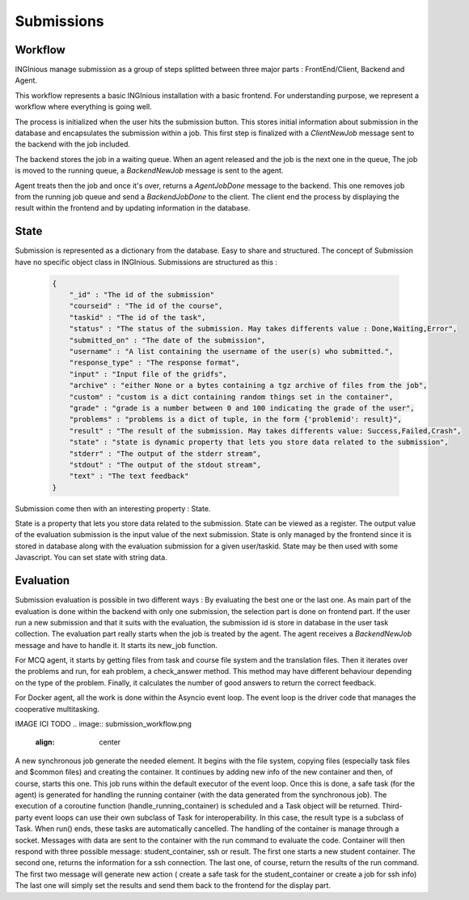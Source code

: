 Submissions
===========

Workflow
--------

INGInious manage submission as a group of steps splitted between three major parts : FrontEnd/Client, Backend and Agent.

.. image:: submission_workflow.png
    :align: center

This workflow represents a basic INGInious installation with a basic frontend. For understanding purpose, we represent a workflow where everything is going well.

The process is initialized when the user hits the submission button. This stores initial information about submission in the database and encapsulates the submission within a job.
This first step is finalized with a *ClientNewJob* message sent to the backend with the job included.

The backend stores the job in a waiting queue. When an agent released and the job is the next one in the queue, The job is moved to the running queue, a *BackendNewJob* message is sent to the agent.

Agent treats then the job and once it's over, returns a *AgentJobDone* message to the backend. This one removes job from the running job queue and send a *BackendJobDone* to the client. The client end the process by displaying the result within the frontend and by updating information in the database.

State
-----

Submission is represented as a dictionary from the database. Easy to share and structured.
The concept of Submission have no specific object class in INGInious.
Submissions are structured as this :

  .. code-block:: JSON

    {
        "_id" : "The id of the submission"
        "courseid" : "The id of the course", 
        "taskid" : "The id of the task", 
        "status" : "The status of the submission. May takes differents value : Done,Waiting,Error", 
        "submitted_on" : "The date of the submission", 
        "username" : "A list containing the username of the user(s) who submitted.", 
        "response_type" : "The response format", 
        "input" : "Input file of the gridfs", 
        "archive" : "either None or a bytes containing a tgz archive of files from the job", 
        "custom" : "custom is a dict containing random things set in the container", 
        "grade" : "grade is a number between 0 and 100 indicating the grade of the user", 
        "problems" : "problems is a dict of tuple, in the form {'problemid': result}", 
        "result" : "The result of the submission. May takes differents value: Success,Failed,Crash", 
        "state" : "state is dynamic property that lets you store data related to the submission", 
        "stderr" : "The output of the stderr stream", 
        "stdout" : "The output of the stdout stream", 
        "text" : "The text feedback" 
    }
  

Submission come then with an interesting property : State.

State is a property that lets you store data related to the submission.
State can be viewed as a register. The output value of the evaluation submission is the input value of the next submission. 
State is only managed by the frontend since it is stored in database along with the evaluation submission for a given user/taskid. State may be then used with some Javascript.
You can set state with string data.

Evaluation
----------

Submission evaluation is possible in two different ways : By evaluating the best one or the last one.
As main part of the evaluation is done within the backend with only one submission, the selection part is done on frontend part.
If the user run a new submission and that it suits with the evaluation, the submission id is store in database in the user task collection.
The evaluation part really starts when the job is treated by the agent. The agent receives a *BackendNewJob* message and have to handle it. It starts its new_job function.

For MCQ agent, it starts by getting files from task and course file system and the translation files. 
Then it iterates over the problems and run, for eah problem, a check_answer method. This method may have different behaviour depending on the type of the problem.
Finally, it calculates the number of good answers to return the correct feedback.

For Docker agent, all the work is done within the Asyncio event loop. The event loop is the driver code that manages the cooperative multitasking.

IMAGE ICI TODO
.. image:: submission_workflow.png
    :align: center

A new synchronous job generate the needed element. It begins with the file system, copying files (especially task files and $common files) and creating the container. 
It continues by adding new info of the new container and then, of course, starts this one. This job runs within the default executor of the event loop.
Once this is done, a safe task (for the agent) is generated for handling the running container (with the data generated from the synchronous job).
The execution of a coroutine function (handle_running_container) is scheduled and a Task object will be returned. Third-party event loops can use their own subclass of Task for interoperability. In this case, the result type is a subclass of Task.
When run() ends, these tasks are automatically cancelled.
The handling of the container is manage through a socket. Messages with data are sent to the container with the run command to evaluate the code. 
Container will then respond with three possible message: student_container, ssh or result.
The first one starts a new student container.
The second one, returns the information for a ssh connection.
The last one, of course, return the results of the run command.
The first two message will generate new action ( create a safe task for the student_container or create a job for ssh info)
The last one will simply set the results and send them back to the frontend for the display part.
